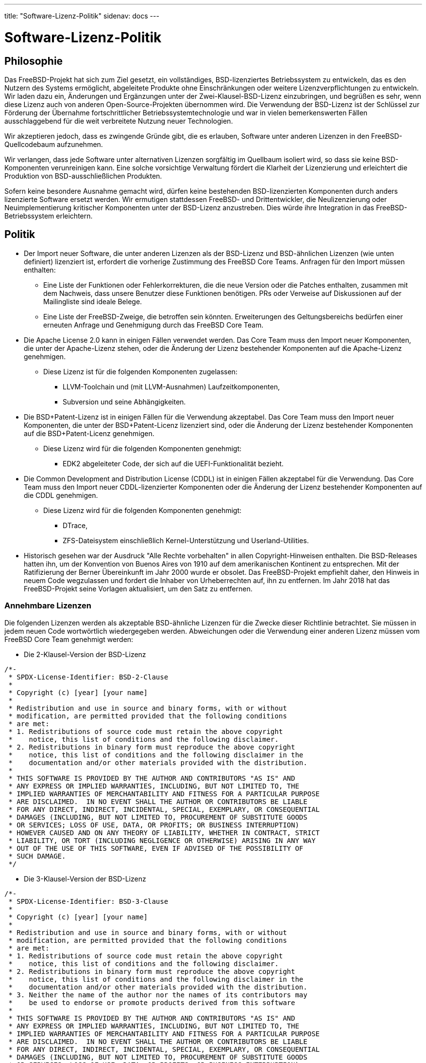 ---
title: "Software-Lizenz-Politik"
sidenav: docs
---

= Software-Lizenz-Politik

== Philosophie

Das FreeBSD-Projekt hat sich zum Ziel gesetzt, ein vollständiges, BSD-lizenziertes Betriebssystem zu entwickeln, das es den Nutzern des Systems ermöglicht, abgeleitete Produkte ohne Einschränkungen oder weitere Lizenzverpflichtungen zu entwickeln. Wir laden dazu ein, Änderungen und Ergänzungen unter der Zwei-Klausel-BSD-Lizenz einzubringen, und begrüßen es sehr, wenn diese Lizenz auch von anderen Open-Source-Projekten übernommen wird. Die Verwendung der BSD-Lizenz ist der Schlüssel zur Förderung der Übernahme fortschrittlicher Betriebssystemtechnologie und war in vielen bemerkenswerten Fällen ausschlaggebend für die weit verbreitete Nutzung neuer Technologien.

Wir akzeptieren jedoch, dass es zwingende Gründe gibt, die es erlauben, Software unter anderen Lizenzen in den FreeBSD-Quellcodebaum aufzunehmen.

Wir verlangen, dass jede Software unter alternativen Lizenzen sorgfältig im Quellbaum isoliert wird, so dass sie keine BSD-Komponenten verunreinigen kann. Eine solche vorsichtige Verwaltung fördert die Klarheit der Lizenzierung und erleichtert die Produktion von BSD-ausschließlichen Produkten.

Sofern keine besondere Ausnahme gemacht wird, dürfen keine bestehenden BSD-lizenzierten Komponenten durch anders lizenzierte Software ersetzt werden. Wir ermutigen stattdessen FreeBSD- und Drittentwickler, die Neulizenzierung oder Neuimplementierung kritischer Komponenten unter der BSD-Lizenz anzustreben. Dies würde ihre Integration in das FreeBSD-Betriebssystem erleichtern.

== Politik

* Der Import neuer Software, die unter anderen Lizenzen als der BSD-Lizenz und BSD-ähnlichen Lizenzen (wie unten definiert) lizenziert ist, erfordert die vorherige Zustimmung des FreeBSD Core Teams. Anfragen für den Import müssen enthalten:
** Eine Liste der Funktionen oder Fehlerkorrekturen, die die neue Version oder die Patches enthalten, zusammen mit dem Nachweis, dass unsere Benutzer diese Funktionen benötigen. PRs oder Verweise auf Diskussionen auf der Mailingliste sind ideale Belege.
** Eine Liste der FreeBSD-Zweige, die betroffen sein könnten. Erweiterungen des Geltungsbereichs bedürfen einer erneuten Anfrage und Genehmigung durch das FreeBSD Core Team.

* Die Apache License 2.0 kann in einigen Fällen verwendet werden. Das Core Team muss den Import neuer Komponenten, die unter der Apache-Lizenz stehen, oder die Änderung der Lizenz bestehender Komponenten auf die Apache-Lizenz genehmigen.
** Diese Lizenz ist für die folgenden Komponenten zugelassen:
*** LLVM-Toolchain und (mit LLVM-Ausnahmen) Laufzeitkomponenten,
*** Subversion und seine Abhängigkeiten.

* Die BSD+Patent-Lizenz ist in einigen Fällen für die Verwendung akzeptabel. Das Core Team muss den Import neuer Komponenten, die unter der BSD+Patent-Licenz lizenziert sind, oder die Änderung der Lizenz bestehender Komponenten auf die BSD+Patent-Licenz genehmigen.
** Diese Lizenz wird für die folgenden Komponenten genehmigt:
*** EDK2 abgeleiteter Code, der sich auf die UEFI-Funktionalität bezieht.

* Die Common Development and Distribution License (CDDL) ist in einigen Fällen akzeptabel für die Verwendung. Das Core Team muss den Import neuer CDDL-lizenzierter Komponenten oder die Änderung der Lizenz bestehender Komponenten auf die CDDL genehmigen.
** Diese Lizenz wird für die folgenden Komponenten genehmigt:
*** DTrace,
*** ZFS-Dateisystem einschließlich Kernel-Unterstützung und Userland-Utilities.

* Historisch gesehen war der Ausdruck "Alle Rechte vorbehalten" in allen Copyright-Hinweisen enthalten. Die BSD-Releases hatten ihn, um der Konvention von Buenos Aires von 1910 auf dem amerikanischen Kontinent zu entsprechen. Mit der Ratifizierung der Berner Übereinkunft im Jahr 2000 wurde er obsolet. Das FreeBSD-Projekt empfiehlt daher, den Hinweis in neuem Code wegzulassen und fordert die Inhaber von Urheberrechten auf, ihn zu entfernen. Im Jahr 2018 hat das FreeBSD-Projekt seine Vorlagen aktualisiert, um den Satz zu entfernen.

=== Annehmbare Lizenzen

Die folgenden Lizenzen werden als akzeptable BSD-ähnliche Lizenzen für die Zwecke dieser Richtlinie betrachtet. Sie müssen in jedem neuen Code wortwörtlich wiedergegeben werden. Abweichungen oder die Verwendung einer anderen Lizenz müssen vom FreeBSD Core Team genehmigt werden:

* Die 2-Klausel-Version der BSD-Lizenz

....
/*-
 * SPDX-License-Identifier: BSD-2-Clause
 *
 * Copyright (c) [year] [your name]
 *
 * Redistribution and use in source and binary forms, with or without
 * modification, are permitted provided that the following conditions
 * are met:
 * 1. Redistributions of source code must retain the above copyright
 *    notice, this list of conditions and the following disclaimer.
 * 2. Redistributions in binary form must reproduce the above copyright
 *    notice, this list of conditions and the following disclaimer in the
 *    documentation and/or other materials provided with the distribution.
 *
 * THIS SOFTWARE IS PROVIDED BY THE AUTHOR AND CONTRIBUTORS "AS IS" AND
 * ANY EXPRESS OR IMPLIED WARRANTIES, INCLUDING, BUT NOT LIMITED TO, THE
 * IMPLIED WARRANTIES OF MERCHANTABILITY AND FITNESS FOR A PARTICULAR PURPOSE
 * ARE DISCLAIMED.  IN NO EVENT SHALL THE AUTHOR OR CONTRIBUTORS BE LIABLE
 * FOR ANY DIRECT, INDIRECT, INCIDENTAL, SPECIAL, EXEMPLARY, OR CONSEQUENTIAL
 * DAMAGES (INCLUDING, BUT NOT LIMITED TO, PROCUREMENT OF SUBSTITUTE GOODS
 * OR SERVICES; LOSS OF USE, DATA, OR PROFITS; OR BUSINESS INTERRUPTION)
 * HOWEVER CAUSED AND ON ANY THEORY OF LIABILITY, WHETHER IN CONTRACT, STRICT
 * LIABILITY, OR TORT (INCLUDING NEGLIGENCE OR OTHERWISE) ARISING IN ANY WAY
 * OUT OF THE USE OF THIS SOFTWARE, EVEN IF ADVISED OF THE POSSIBILITY OF
 * SUCH DAMAGE.
 */
....
* Die 3-Klausel-Version der BSD-Lizenz

....
/*-
 * SPDX-License-Identifier: BSD-3-Clause
 *
 * Copyright (c) [year] [your name]
 *
 * Redistribution and use in source and binary forms, with or without
 * modification, are permitted provided that the following conditions
 * are met:
 * 1. Redistributions of source code must retain the above copyright
 *    notice, this list of conditions and the following disclaimer.
 * 2. Redistributions in binary form must reproduce the above copyright
 *    notice, this list of conditions and the following disclaimer in the
 *    documentation and/or other materials provided with the distribution.
 * 3. Neither the name of the author nor the names of its contributors may
 *    be used to endorse or promote products derived from this software
 *
 * THIS SOFTWARE IS PROVIDED BY THE AUTHOR AND CONTRIBUTORS "AS IS" AND
 * ANY EXPRESS OR IMPLIED WARRANTIES, INCLUDING, BUT NOT LIMITED TO, THE
 * IMPLIED WARRANTIES OF MERCHANTABILITY AND FITNESS FOR A PARTICULAR PURPOSE
 * ARE DISCLAIMED.  IN NO EVENT SHALL THE AUTHOR OR CONTRIBUTORS BE LIABLE
 * FOR ANY DIRECT, INDIRECT, INCIDENTAL, SPECIAL, EXEMPLARY, OR CONSEQUENTIAL
 * DAMAGES (INCLUDING, BUT NOT LIMITED TO, PROCUREMENT OF SUBSTITUTE GOODS
 * OR SERVICES; LOSS OF USE, DATA, OR PROFITS; OR BUSINESS INTERRUPTION)
 * HOWEVER CAUSED AND ON ANY THEORY OF LIABILITY, WHETHER IN CONTRACT, STRICT
 * LIABILITY, OR TORT (INCLUDING NEGLIGENCE OR OTHERWISE) ARISING IN ANY WAY
 * OUT OF THE USE OF THIS SOFTWARE, EVEN IF ADVISED OF THE POSSIBILITY OF
 * SUCH DAMAGE.
 */
....
* Die ISC-Lizenz

....
/*-
 * SPDX-License-Identifier: ISC
 *
 * Copyright (c) [year] [copyright holder]
 *
 * Permission to use, copy, modify, and distribute this software for any
 * purpose with or without fee is hereby granted, provided that the above
 * copyright notice and this permission notice appear in all copies.
 *
 * THE SOFTWARE IS PROVIDED "AS IS" AND THE AUTHOR DISCLAIMS ALL WARRANTIES
 * WITH REGARD TO THIS SOFTWARE INCLUDING ALL IMPLIED WARRANTIES OF
 * MERCHANTABILITY AND FITNESS. IN NO EVENT SHALL THE AUTHOR BE LIABLE FOR
 * ANY SPECIAL, DIRECT, INDIRECT, OR CONSEQUENTIAL DAMAGES OR ANY DAMAGES
 * WHATSOEVER RESULTING FROM LOSS OF USE, DATA OR PROFITS, WHETHER IN AN
 * ACTION OF CONTRACT, NEGLIGENCE OR OTHER TORTIOUS ACTION, ARISING OUT OF
 * OR IN CONNECTION WITH THE USE OR PERFORMANCE OF THIS SOFTWARE.
 */
....
* Die MIT-Lizenz

....
/*-
 * SPDX-License-Identifier: MIT
 *
 * Copyright (c) [year] [copyright holders]
 *
 * Permission is hereby granted, free of charge, to any person obtaining a copy
 * of this software and associated documentation files (the "Software"), to deal
 * in the Software without restriction, including without limitation the rights
 * to use, copy, modify, merge, publish, distribute, sublicense, and/or sell
 * copies of the Software, and to permit persons to whom the Software is
 * furnished to do so, subject to the following conditions:
 *
 * The above copyright notice and this permission notice shall be included in
 * all copies or substantial portions of the Software.
 *
 * THE SOFTWARE IS PROVIDED "AS IS", WITHOUT WARRANTY OF ANY KIND, EXPRESS OR
 * IMPLIED, INCLUDING BUT NOT LIMITED TO THE WARRANTIES OF MERCHANTABILITY,
 * FITNESS FOR A PARTICULAR PURPOSE AND NONINFRINGEMENT. IN NO EVENT SHALL THE
 * AUTHORS OR COPYRIGHT HOLDERS BE LIABLE FOR ANY CLAIM, DAMAGES OR OTHER
 * LIABILITY, WHETHER IN AN ACTION OF CONTRACT, TORT OR OTHERWISE, ARISING FROM,
 * OUT OF OR IN CONNECTION WITH THE SOFTWARE OR THE USE OR OTHER DEALINGS IN
 * THE SOFTWARE.
 */
....
